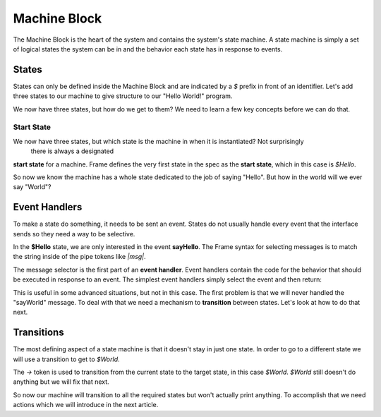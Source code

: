 =============
Machine Block
=============

The Machine Block is the heart of the system and contains the system's state
machine. A state machine is simply a set of logical states the system can be in 
and the behavior each state has in response to events.  

States
------

States can only be defined inside the Machine Block and are indicated by a `$` prefix in front of an
identifier. Let's add three states to our machine to give structure to our "Hello World!" program. 

.. code-block::
    :caption: A Three State Hello World System 

    #HelloWorldSystem

        -interface-
        
        sayHello 
        sayWorld

        -machine-

        $Hello

        $World

        $Done

    ##


We now have three states, but how do we get to them? We need to learn a few 
key concepts before we can do that. 

Start State
^^^^^^^^^^^

We now have three states, but which state is the machine in when it is instantiated? Not surprisingly 
 there is always a designated
**start state** for a machine. Frame defines the very first state in the spec as the **start state**, 
which in
this case is `$Hello`. 

So now we know the machine has a whole state dedicated to the job of saying "Hello". But how in the world 
will we ever say "World"? 

Event Handlers
--------------

To make a state do something, it needs to be sent an event. States do not usually handle every event 
that the interface sends so they need a way to be selective. 

In the **$Hello** state, we are only interested in the event **sayHello**. The Frame syntax for 
selecting messages is to match the string inside of the pipe tokens like `|msg|`.

The message selector is the first part of an **event handler**. Event handlers contain the 
code for the behavior that should be executed in response to an event. The simplest event handlers 
simply select the event and then return:

.. code-block::
    :caption: An Event Handler
    ...

    -machine-

    $Hello
        |sayHello|  // select "sayHello" event
            ^       // return

    ...

    ##

This is useful in some advanced situations, but not in this case. The first problem 
is that we will never handled the "sayWorld" message. To deal with that we need 
a mechanism to **transition** between states. Let's look at how to do that next.

Transitions
-----------

The most defining aspect of a state machine is that it doesn't stay in just one state. 
In order to go to a different state we will use a transition to get to `$World`. 

.. code-block::
    :caption: A Transition
    ...

    -machine-

    $Hello
        |sayHello|  
            -> $World // Transition to $World state
            ^       
    $World    

    ...

The `->` token is used to transition from the current state to the target state, in this case `$World`. 
`$World` still doesn't do anything but we will fix that next. 


.. code-block::
    :caption: Transitions
 
    #HelloWorldSystem

        -interface-
        
        sayHello 
        sayWorld

        -machine-

        $Hello
            |sayHello|  
                -> $World // Transition to $World state
                ^       
        $World    
            |sayWorld|  
                -> $Done // Transition to $Done state
                ^     

        $Done 

    ##

So now our machine will transition to all the required states but won't actually print anything. 
To accomplish that we need actions which we will introduce in the next article.

